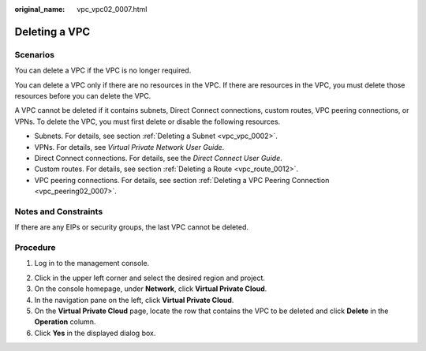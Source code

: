 :original_name: vpc_vpc02_0007.html

.. _vpc_vpc02_0007:

Deleting a VPC
==============

Scenarios
---------

You can delete a VPC if the VPC is no longer required.

You can delete a VPC only if there are no resources in the VPC. If there are resources in the VPC, you must delete those resources before you can delete the VPC.

A VPC cannot be deleted if it contains subnets, Direct Connect connections, custom routes, VPC peering connections, or VPNs. To delete the VPC, you must first delete or disable the following resources.

-  Subnets. For details, see section :ref:`Deleting a Subnet <vpc_vpc_0002>`.
-  VPNs. For details, see *Virtual Private Network User Guide*.
-  Direct Connect connections. For details, see the *Direct Connect User Guide*.
-  Custom routes. For details, see section :ref:`Deleting a Route <vpc_route_0012>`.
-  VPC peering connections. For details, see section :ref:`Deleting a VPC Peering Connection <vpc_peering02_0007>`.

Notes and Constraints
---------------------

If there are any EIPs or security groups, the last VPC cannot be deleted.

Procedure
---------

#. Log in to the management console.

2. Click |image1| in the upper left corner and select the desired region and project.
3. On the console homepage, under **Network**, click **Virtual Private Cloud**.
4. In the navigation pane on the left, click **Virtual Private Cloud**.
5. On the **Virtual Private Cloud** page, locate the row that contains the VPC to be deleted and click **Delete** in the **Operation** column.
6. Click **Yes** in the displayed dialog box.

.. |image1| image:: /_static/images/en-us_image_0141273034.png
